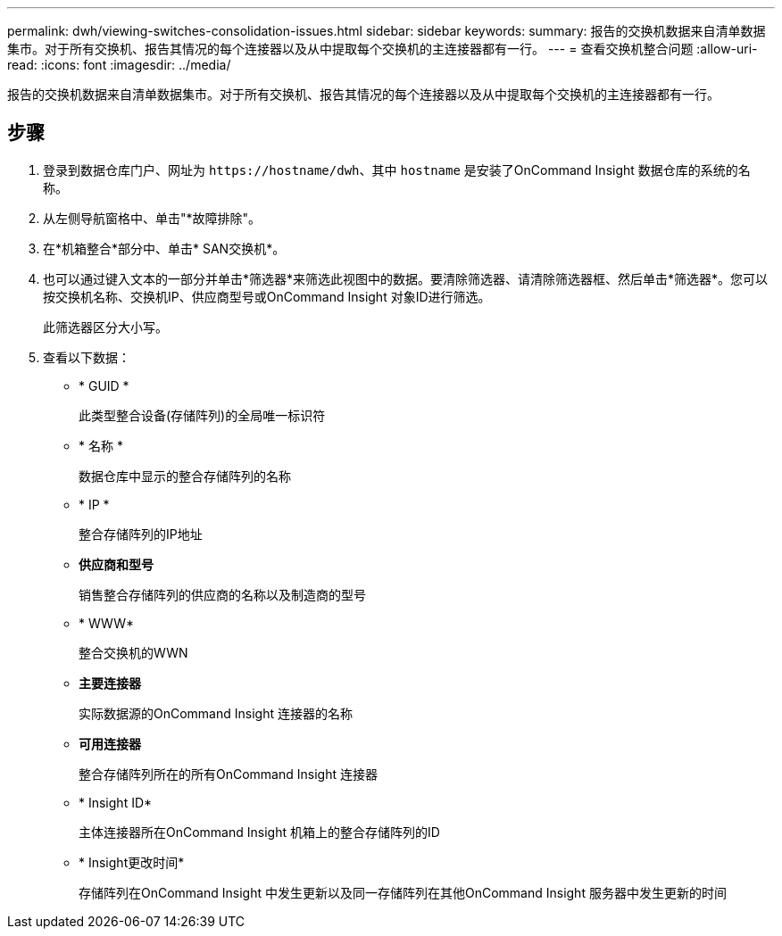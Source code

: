 ---
permalink: dwh/viewing-switches-consolidation-issues.html 
sidebar: sidebar 
keywords:  
summary: 报告的交换机数据来自清单数据集市。对于所有交换机、报告其情况的每个连接器以及从中提取每个交换机的主连接器都有一行。 
---
= 查看交换机整合问题
:allow-uri-read: 
:icons: font
:imagesdir: ../media/


[role="lead"]
报告的交换机数据来自清单数据集市。对于所有交换机、报告其情况的每个连接器以及从中提取每个交换机的主连接器都有一行。



== 步骤

. 登录到数据仓库门户、网址为 `+https://hostname/dwh+`、其中 `hostname` 是安装了OnCommand Insight 数据仓库的系统的名称。
. 从左侧导航窗格中、单击"*故障排除"。
. 在*机箱整合*部分中、单击* SAN交换机*。
. 也可以通过键入文本的一部分并单击*筛选器*来筛选此视图中的数据。要清除筛选器、请清除筛选器框、然后单击*筛选器*。您可以按交换机名称、交换机IP、供应商型号或OnCommand Insight 对象ID进行筛选。
+
此筛选器区分大小写。

. 查看以下数据：
+
** * GUID *
+
此类型整合设备(存储阵列)的全局唯一标识符

** * 名称 *
+
数据仓库中显示的整合存储阵列的名称

** * IP *
+
整合存储阵列的IP地址

** *供应商和型号*
+
销售整合存储阵列的供应商的名称以及制造商的型号

** * WWW*
+
整合交换机的WWN

** *主要连接器*
+
实际数据源的OnCommand Insight 连接器的名称

** *可用连接器*
+
整合存储阵列所在的所有OnCommand Insight 连接器

** * Insight ID*
+
主体连接器所在OnCommand Insight 机箱上的整合存储阵列的ID

** * Insight更改时间*
+
存储阵列在OnCommand Insight 中发生更新以及同一存储阵列在其他OnCommand Insight 服务器中发生更新的时间




